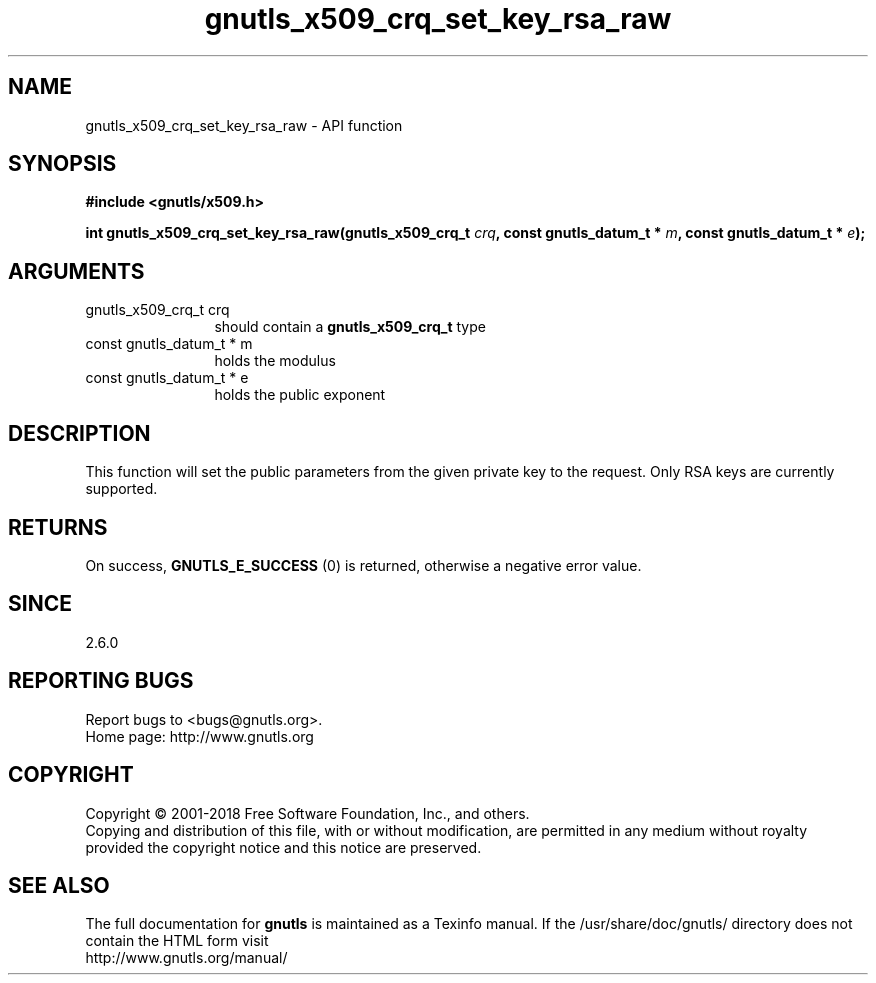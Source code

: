 .\" DO NOT MODIFY THIS FILE!  It was generated by gdoc.
.TH "gnutls_x509_crq_set_key_rsa_raw" 3 "3.6.4" "gnutls" "gnutls"
.SH NAME
gnutls_x509_crq_set_key_rsa_raw \- API function
.SH SYNOPSIS
.B #include <gnutls/x509.h>
.sp
.BI "int gnutls_x509_crq_set_key_rsa_raw(gnutls_x509_crq_t " crq ", const gnutls_datum_t * " m ", const gnutls_datum_t * " e ");"
.SH ARGUMENTS
.IP "gnutls_x509_crq_t crq" 12
should contain a \fBgnutls_x509_crq_t\fP type
.IP "const gnutls_datum_t * m" 12
holds the modulus
.IP "const gnutls_datum_t * e" 12
holds the public exponent
.SH "DESCRIPTION"
This function will set the public parameters from the given private
key to the request. Only RSA keys are currently supported.
.SH "RETURNS"
On success, \fBGNUTLS_E_SUCCESS\fP (0) is returned, otherwise a
negative error value.
.SH "SINCE"
2.6.0
.SH "REPORTING BUGS"
Report bugs to <bugs@gnutls.org>.
.br
Home page: http://www.gnutls.org

.SH COPYRIGHT
Copyright \(co 2001-2018 Free Software Foundation, Inc., and others.
.br
Copying and distribution of this file, with or without modification,
are permitted in any medium without royalty provided the copyright
notice and this notice are preserved.
.SH "SEE ALSO"
The full documentation for
.B gnutls
is maintained as a Texinfo manual.
If the /usr/share/doc/gnutls/
directory does not contain the HTML form visit
.B
.IP http://www.gnutls.org/manual/
.PP
